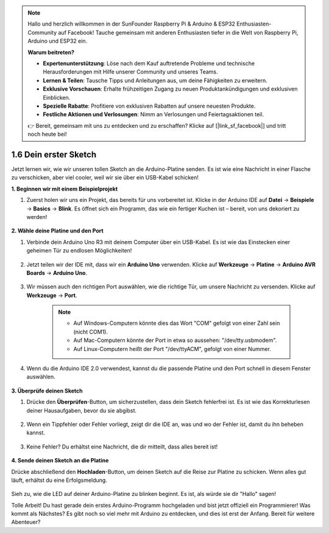 .. note::

    Hallo und herzlich willkommen in der SunFounder Raspberry Pi & Arduino & ESP32 Enthusiasten-Community auf Facebook! Tauche gemeinsam mit anderen Enthusiasten tiefer in die Welt von Raspberry Pi, Arduino und ESP32 ein.

    **Warum beitreten?**

    - **Expertenunterstützung**: Löse nach dem Kauf auftretende Probleme und technische Herausforderungen mit Hilfe unserer Community und unseres Teams.
    - **Lernen & Teilen**: Tausche Tipps und Anleitungen aus, um deine Fähigkeiten zu erweitern.
    - **Exklusive Vorschauen**: Erhalte frühzeitigen Zugang zu neuen Produktankündigungen und exklusiven Einblicken.
    - **Spezielle Rabatte**: Profitiere von exklusiven Rabatten auf unsere neuesten Produkte.
    - **Festliche Aktionen und Verlosungen**: Nimm an Verlosungen und Feiertagsaktionen teil.

    👉 Bereit, gemeinsam mit uns zu entdecken und zu erschaffen? Klicke auf [|link_sf_facebook|] und tritt noch heute bei!

1.6 Dein erster Sketch
================================

Jetzt lernen wir, wie wir unseren tollen Sketch an die Arduino-Platine senden. Es ist wie eine Nachricht in einer Flasche zu verschicken, aber viel cooler, weil wir sie über ein USB-Kabel schicken!

**1. Beginnen wir mit einem Beispielprojekt**

1. Zuerst holen wir uns ein Projekt, das bereits für uns vorbereitet ist. Klicke in der Arduino IDE auf **Datei** -> **Beispiele** -> **Basics** -> **Blink**. Es öffnet sich ein Programm, das wie ein fertiger Kuchen ist – bereit, von uns dekoriert zu werden!

    .. image:: img/1_ide_open_blink.png
        :align: center

**2. Wähle deine Platine und den Port**

1. Verbinde dein Arduino Uno R3 mit deinem Computer über ein USB-Kabel. Es ist wie das Einstecken einer geheimen Tür zu endlosen Möglichkeiten!

    .. image:: img/1_connect_uno_pc.jpg
        :width: 600
        :align: center

2. Jetzt teilen wir der IDE mit, dass wir ein **Arduino Uno** verwenden. Klicke auf **Werkzeuge** -> **Platine** -> **Arduino AVR Boards** -> **Arduino Uno**.

    .. image:: img/1_ide_select_board.png
        :align: center

3. Wir müssen auch den richtigen Port auswählen, wie die richtige Tür, um unsere Nachricht zu versenden. Klicke auf **Werkzeuge** -> **Port**.

    .. note::

        * Auf Windows-Computern könnte dies das Wort "COM" gefolgt von einer Zahl sein (nicht COM1).
        * Auf Mac-Computern könnte der Port in etwa so aussehen: "/dev/tty.usbmodem".
        * Auf Linux-Computern heißt der Port "/dev/ttyACM", gefolgt von einer Nummer.

    .. image:: img/1_ide_select_port.png
        :align: center

4. Wenn du die Arduino IDE 2.0 verwendest, kannst du die passende Platine und den Port schnell in diesem Fenster auswählen.

    .. image:: img/1_ide_quick.png
        :align: center

**3. Überprüfe deinen Sketch**

1. Drücke den **Überprüfen**-Button, um sicherzustellen, dass dein Sketch fehlerfrei ist. Es ist wie das Korrekturlesen deiner Hausaufgaben, bevor du sie abgibst.

    .. image:: img/1_ide_verify.png
        :align: center

2. Wenn ein Tippfehler oder Fehler vorliegt, zeigt dir die IDE an, was und wo der Fehler ist, damit du ihn beheben kannst.

    .. image:: img/1_ide_verify_error.png
        :align: center

3. Keine Fehler? Du erhältst eine Nachricht, die dir mitteilt, dass alles bereit ist!

    .. image:: img/1_ide_done_compiling.png
        :align: center

**4. Sende deinen Sketch an die Platine**

Drücke abschließend den **Hochladen**-Button, um deinen Sketch auf die Reise zur Platine zu schicken. Wenn alles gut läuft, erhältst du eine Erfolgsmeldung.

    .. image:: img/1_ide_done_upload.png
        :align: center

Sieh zu, wie die LED auf deiner Arduino-Platine zu blinken beginnt. Es ist, als würde sie dir "Hallo" sagen!


Tolle Arbeit! Du hast gerade dein erstes Arduino-Programm hochgeladen und bist jetzt offiziell ein Programmierer! Was kommt als Nächstes? Es gibt noch so viel mehr mit Arduino zu entdecken, und dies ist erst der Anfang. Bereit für weitere Abenteuer?

